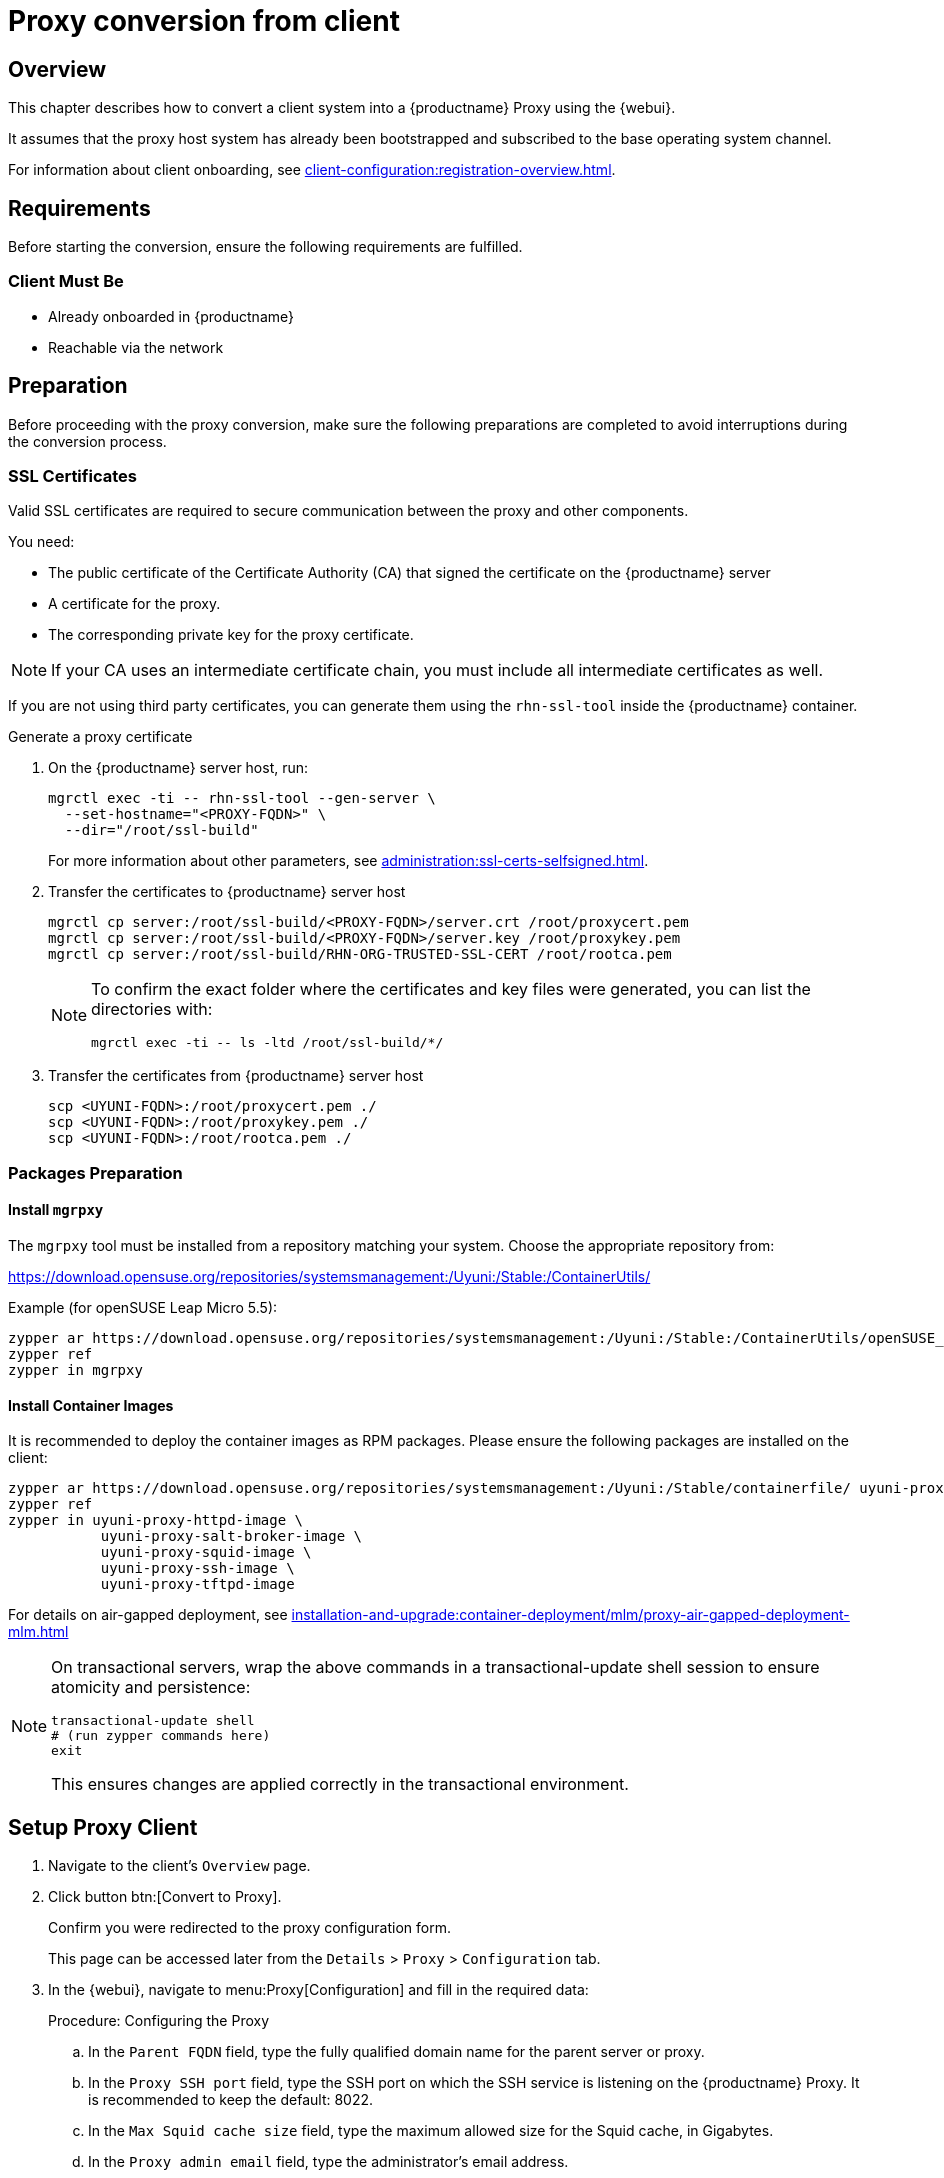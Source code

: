[[proxy-conversion-from-client-uyuni]]
= Proxy conversion from client

== Overview

This chapter describes how to convert a client system into a {productname} Proxy using the {webui}.

It assumes that the proxy host system has already been bootstrapped and subscribed to the base operating system channel.

For information about client onboarding, see xref:client-configuration:registration-overview.adoc[].

== Requirements

Before starting the conversion, ensure the following requirements are fulfilled.


=== Client Must Be

- Already onboarded in {productname}
- Reachable via the network


== Preparation

Before proceeding with the proxy conversion, make sure the following preparations are completed to avoid interruptions during the conversion process.

=== SSL Certificates

Valid SSL certificates are required to secure communication between the proxy and other components.

You need:

* The public certificate of the Certificate Authority (CA) that signed the certificate on the {productname} server
* A certificate for the proxy.
* The corresponding private key for the proxy certificate.

[NOTE]
====
If your CA uses an intermediate certificate chain, you must include all intermediate certificates as well.
====

If you are not using third party certificates, you can generate them using the `rhn-ssl-tool` inside the {productname} container.

.Generate a proxy certificate

. On the {productname} server host, run:
+
[source,shell]
----
mgrctl exec -ti -- rhn-ssl-tool --gen-server \
  --set-hostname="<PROXY-FQDN>" \
  --dir="/root/ssl-build"
----
+
For more information about other parameters, see xref:administration:ssl-certs-selfsigned.adoc[].
+

. Transfer the certificates to {productname} server host
+
[source,shell]
----
mgrctl cp server:/root/ssl-build/<PROXY-FQDN>/server.crt /root/proxycert.pem
mgrctl cp server:/root/ssl-build/<PROXY-FQDN>/server.key /root/proxykey.pem
mgrctl cp server:/root/ssl-build/RHN-ORG-TRUSTED-SSL-CERT /root/rootca.pem
----
+
[NOTE]
====
To confirm the exact folder where the certificates and key files were generated, you can list the directories with:
----
mgrctl exec -ti -- ls -ltd /root/ssl-build/*/
----
====

. Transfer the certificates from {productname} server host
+

[source,shell]
----
scp <UYUNI-FQDN>:/root/proxycert.pem ./
scp <UYUNI-FQDN>:/root/proxykey.pem ./
scp <UYUNI-FQDN>:/root/rootca.pem ./
----

=== Packages Preparation

==== Install `mgrpxy`

The `mgrpxy` tool must be installed from a repository matching your system. Choose the appropriate repository from:

https://download.opensuse.org/repositories/systemsmanagement:/Uyuni:/Stable:/ContainerUtils/

.Example (for openSUSE Leap Micro 5.5):
[source,shell]
----
zypper ar https://download.opensuse.org/repositories/systemsmanagement:/Uyuni:/Stable:/ContainerUtils/openSUSE_Leap_Micro_5.5/ uyuni-containerutils
zypper ref
zypper in mgrpxy
----

==== Install Container Images

It is recommended to deploy the container images as RPM packages. Please ensure the following packages are installed on the client:

[source,shell]
----
zypper ar https://download.opensuse.org/repositories/systemsmanagement:/Uyuni:/Stable/containerfile/ uyuni-proxy-images
zypper ref
zypper in uyuni-proxy-httpd-image \
           uyuni-proxy-salt-broker-image \
           uyuni-proxy-squid-image \
           uyuni-proxy-ssh-image \
           uyuni-proxy-tftpd-image
----

For details on air-gapped deployment, see xref:installation-and-upgrade:container-deployment/mlm/proxy-air-gapped-deployment-mlm.adoc[]

[NOTE]
====
On transactional servers, wrap the above commands in a transactional-update shell session to ensure atomicity and persistence:

[source,shell]
----
transactional-update shell
# (run zypper commands here)
exit
----

This ensures changes are applied correctly in the transactional environment.
====

== Setup Proxy Client

. Navigate to the client's [literal]``Overview`` page.
. Click button btn:[Convert to Proxy].
+
Confirm you were redirected to the proxy configuration form.
+
This page can be accessed later from the [literal]``Details`` > [literal]``Proxy`` > [literal]``Configuration`` tab.

. In the {webui}, navigate to menu:Proxy[Configuration] and fill in the required data:

+
.Procedure: Configuring the Proxy
.. In the [guimenu]``Parent FQDN`` field, type the fully qualified domain name for the parent server or proxy.
.. In the [guimenu]``Proxy SSH port`` field, type the SSH port on which the SSH service is listening on the {productname} Proxy. It is recommended to keep the default: 8022.
.. In the [guimenu]``Max Squid cache size`` field, type the maximum allowed size for the Squid cache, in Gigabytes.
.. In the [guimenu]``Proxy admin email`` field, type the administrator's email address.
.. In the [literal]``Certificates`` section, provide the certificates for the {productname} Proxy, obtained in the preparation step.

.. In the [literal]``Source`` section, select one of the two options: [literal]``RPM`` or [literal]``Registry``.
+
* The [literal]``RPM`` option is recommended for air-gapped or restricted environments.
* The [literal]``Registry`` option can be used if connectivity to the container image registry is available. +
If selected, you will be prompted to choose between two sub-options: [literal]``Simple`` or [literal]``Advanced``.
+
** If [literal]``Simple`` is selected, provide values in the [literal]``Registry URL`` and [literal]``Containers Tag`` fields.
*** For [literal]``Registry URL`` use: [literal]``registry.opensuse.org/uyuni``.
*** Select the tag from the drop-down list.

** If [literal]``Advanced`` is selected, an additional section of the form is shown:
*** For each individual container URL field, use the registry: [literal]``registry.opensuse.org/uyuni`` followed by the corresponding suffix, for example, `_proxy-httpd_` or `_salt-broker_`.
*** Select the tag from the drop-down list.

. Once all fields are filled, click btn:[Apply] to apply the configuration and schedule the proxy installation task.

== Verify Proxy Activation

Check the client’s event history to confirm task success.

(Optional) Access the proxy’s HTTP endpoint to validate it shows a welcome page.